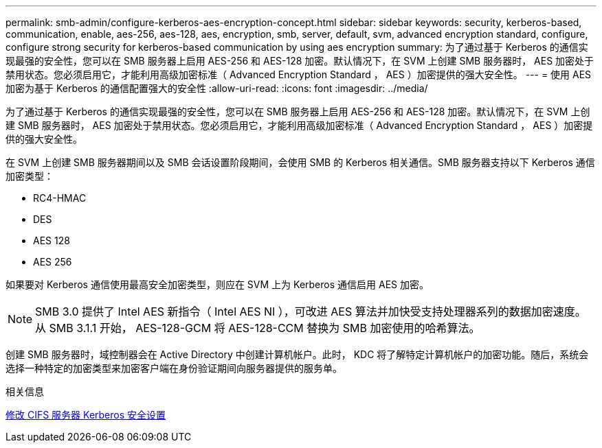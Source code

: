 ---
permalink: smb-admin/configure-kerberos-aes-encryption-concept.html 
sidebar: sidebar 
keywords: security, kerberos-based, communication, enable, aes-256, aes-128, aes, encryption, smb, server, default, svm, advanced encryption standard, configure, configure strong security for kerberos-based communication by using aes encryption 
summary: 为了通过基于 Kerberos 的通信实现最强的安全性，您可以在 SMB 服务器上启用 AES-256 和 AES-128 加密。默认情况下，在 SVM 上创建 SMB 服务器时， AES 加密处于禁用状态。您必须启用它，才能利用高级加密标准（ Advanced Encryption Standard ， AES ）加密提供的强大安全性。 
---
= 使用 AES 加密为基于 Kerberos 的通信配置强大的安全性
:allow-uri-read: 
:icons: font
:imagesdir: ../media/


[role="lead"]
为了通过基于 Kerberos 的通信实现最强的安全性，您可以在 SMB 服务器上启用 AES-256 和 AES-128 加密。默认情况下，在 SVM 上创建 SMB 服务器时， AES 加密处于禁用状态。您必须启用它，才能利用高级加密标准（ Advanced Encryption Standard ， AES ）加密提供的强大安全性。

在 SVM 上创建 SMB 服务器期间以及 SMB 会话设置阶段期间，会使用 SMB 的 Kerberos 相关通信。SMB 服务器支持以下 Kerberos 通信加密类型：

* RC4-HMAC
* DES
* AES 128
* AES 256


如果要对 Kerberos 通信使用最高安全加密类型，则应在 SVM 上为 Kerberos 通信启用 AES 加密。

[NOTE]
====
SMB 3.0 提供了 Intel AES 新指令（ Intel AES NI ），可改进 AES 算法并加快受支持处理器系列的数据加密速度。从 SMB 3.1.1 开始， AES-128-GCM 将 AES-128-CCM 替换为 SMB 加密使用的哈希算法。

====
创建 SMB 服务器时，域控制器会在 Active Directory 中创建计算机帐户。此时， KDC 将了解特定计算机帐户的加密功能。随后，系统会选择一种特定的加密类型来加密客户端在身份验证期间向服务器提供的服务单。

.相关信息
xref:modify-server-kerberos-security-settings-task.adoc[修改 CIFS 服务器 Kerberos 安全设置]
